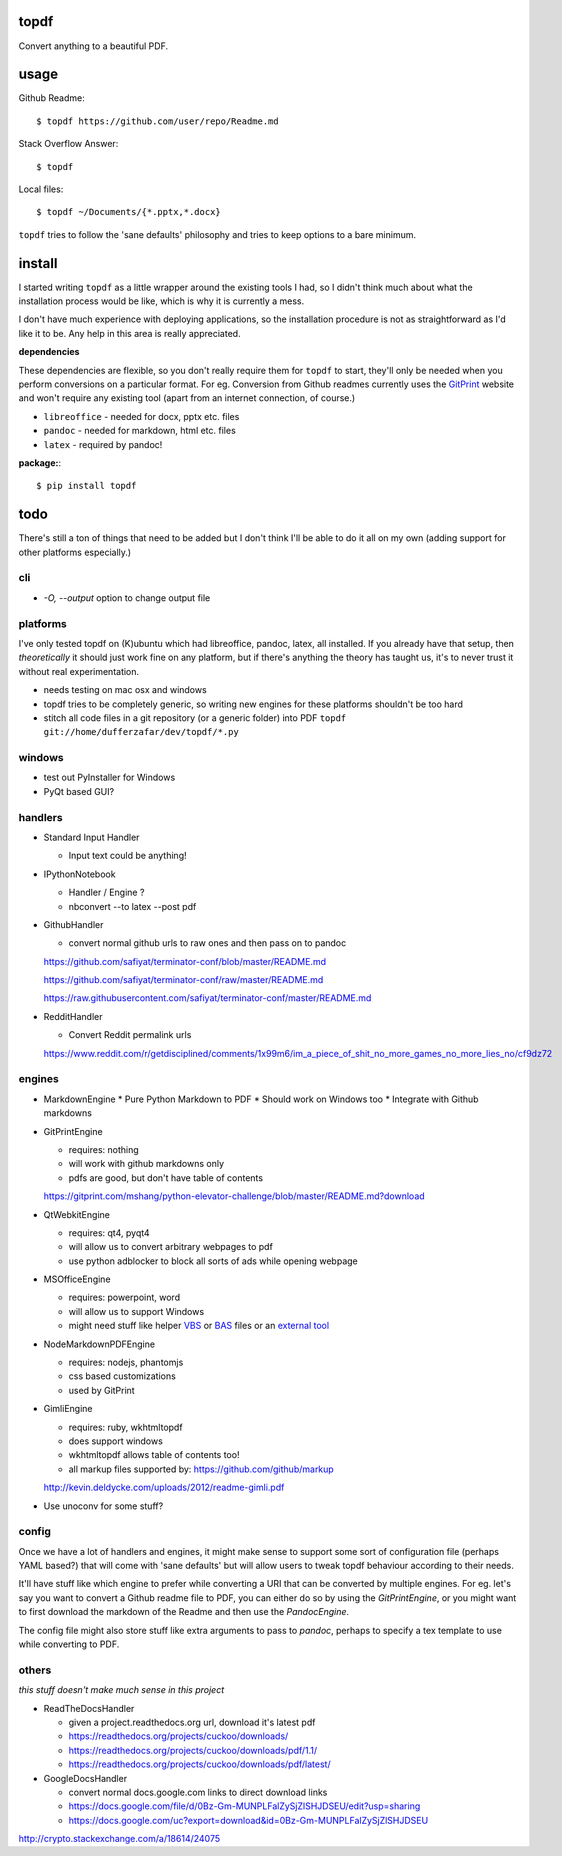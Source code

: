 
topdf
-----

Convert anything to a beautiful PDF.

usage
-----

Github Readme::

    $ topdf https://github.com/user/repo/Readme.md

Stack Overflow Answer::

    $ topdf

Local files::

    $ topdf ~/Documents/{*.pptx,*.docx}

``topdf`` tries to follow the 'sane defaults' philosophy and tries to keep options to a bare minimum.


install
-------

I started writing ``topdf`` as a little wrapper around the existing tools I had, so I didn't think much about what the installation process would be like, which is why it is currently a mess.

I don't have much experience with deploying applications, so the installation procedure is not as straightforward as I'd like it to be. Any help in this area is really appreciated.

**dependencies**

These dependencies are flexible, so you don't really require them for ``topdf`` to start, they'll only be needed when you perform conversions on a particular format. For eg. Conversion from Github readmes currently uses the `GitPrint <http://gitprint.com/>`_ website and won't require any existing tool (apart from an internet connection, of course.)

* ``libreoffice`` - needed for docx, pptx etc. files
* ``pandoc`` - needed for markdown, html etc. files
* ``latex`` - required by pandoc!

**package:**::

  $ pip install topdf

todo
----

There's still a ton of things that need to be added but I don't think I'll be able to do it all on my own (adding support for other platforms especially.)

cli
~~~

* `-O, --output` option to change output file

platforms
~~~~~~~~~

I've only tested topdf on (K)ubuntu which had libreoffice, pandoc, latex, all installed. If you already have that setup, then *theoretically* it should just work fine on any platform, but if there's anything the theory has taught us, it's to never trust it without real experimentation.

* needs testing on mac osx and windows
* topdf tries to be completely generic, so writing new engines for these platforms shouldn't be too hard

* stitch all code files in a git repository (or a generic folder) into PDF ``topdf git://home/dufferzafar/dev/topdf/*.py``

windows
~~~~~~~

* test out PyInstaller for Windows
* PyQt based GUI?

handlers
~~~~~~~~

* Standard Input Handler

  * Input text could be anything!

* IPythonNotebook

  * Handler / Engine ?
  * nbconvert --to latex --post pdf

* GithubHandler

  * convert normal github urls to raw ones and then pass on to pandoc

  https://github.com/safiyat/terminator-conf/blob/master/README.md

  https://github.com/safiyat/terminator-conf/raw/master/README.md

  https://raw.githubusercontent.com/safiyat/terminator-conf/master/README.md

* RedditHandler

  * Convert Reddit permalink urls

  https://www.reddit.com/r/getdisciplined/comments/1x99m6/im_a_piece_of_shit_no_more_games_no_more_lies_no/cf9dz72


engines
~~~~~~~

* MarkdownEngine
  * Pure Python Markdown to PDF
  * Should work on Windows too
  * Integrate with Github markdowns

* GitPrintEngine

  * requires: nothing
  * will work with github markdowns only
  * pdfs are good, but don't have table of contents

  https://gitprint.com/mshang/python-elevator-challenge/blob/master/README.md?download

* QtWebkitEngine

  * requires: qt4, pyqt4
  * will allow us to convert arbitrary webpages to pdf
  * use python adblocker to block all sorts of ads while opening webpage

* MSOfficeEngine

  * requires: powerpoint, word
  * will allow us to support Windows
  * might need stuff like helper `VBS <http://superuser.com/questions/641471/how-can-i-automatically-convert-powerpoint-to-pdf>`_ or `BAS <https://github.com/oleksiykovtun/Word-Export-to-PDF>`_ files or an `external tool <https://officetopdf.codeplex.com/documentation>`_

* NodeMarkdownPDFEngine

  * requires: nodejs, phantomjs
  * css based customizations
  * used by GitPrint

* GimliEngine

  * requires: ruby, wkhtmltopdf
  * does support windows
  * wkhtmltopdf allows table of contents too!
  * all markup files supported by: https://github.com/github/markup

  http://kevin.deldycke.com/uploads/2012/readme-gimli.pdf

* Use unoconv for some stuff?

config
~~~~~~

Once we have a lot of handlers and engines, it might make sense to support some sort of configuration file (perhaps YAML based?) that will come with 'sane defaults' but will allow users to tweak topdf behaviour according to their needs.

It'll have stuff like which engine to prefer while converting a URI that can be converted by multiple engines. For eg. let's say you want to convert a Github readme file to PDF, you can either do so by using the `GitPrintEngine`, or you might want to first download the markdown of the Readme and then use the `PandocEngine`.

The config file might also store stuff like extra arguments to pass to `pandoc`, perhaps to specify a tex template to use while converting to PDF.

others
~~~~~~

*this stuff doesn't make much sense in this project*

* ReadTheDocsHandler

  * given a project.readthedocs.org url, download it's latest pdf
  * https://readthedocs.org/projects/cuckoo/downloads/
  * https://readthedocs.org/projects/cuckoo/downloads/pdf/1.1/
  * https://readthedocs.org/projects/cuckoo/downloads/pdf/latest/

* GoogleDocsHandler

  * convert normal docs.google.com links to direct download links
  * https://docs.google.com/file/d/0Bz-Gm-MUNPLFalZySjZlSHJDSEU/edit?usp=sharing
  * https://docs.google.com/uc?export=download&id=0Bz-Gm-MUNPLFalZySjZlSHJDSEU

.. random links
.. https://github.com/kxxoling/markdown2pdf/
.. http://www.xhtml2pdf.com/

.. Register topdf organization on Github. Move geeks-pdf, codechef-pdf, topdf there.

http://crypto.stackexchange.com/a/18614/24075
